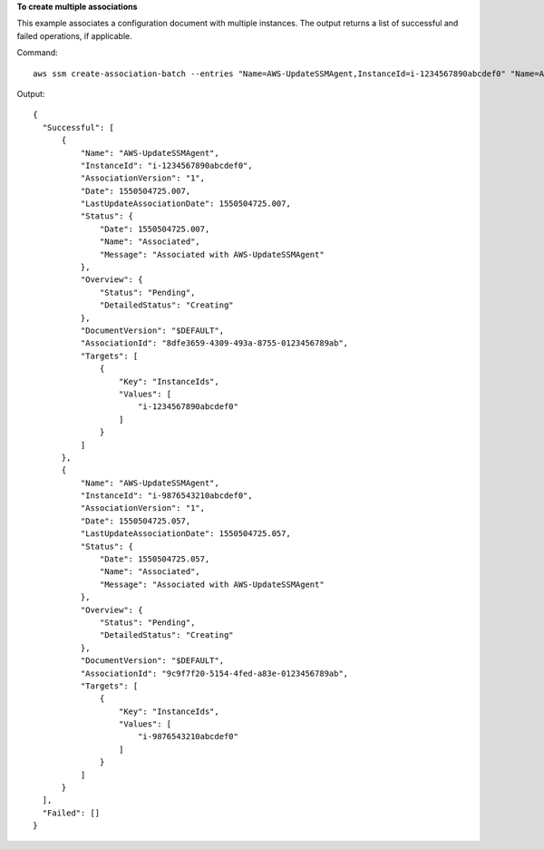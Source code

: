 **To create multiple associations**

This example associates a configuration document with multiple instances. The output returns a list of successful and failed operations, if applicable.

Command::

  aws ssm create-association-batch --entries "Name=AWS-UpdateSSMAgent,InstanceId=i-1234567890abcdef0" "Name=AWS-UpdateSSMAgent,InstanceId=i-9876543210abcdef0"

Output::

  {
    "Successful": [
        {
            "Name": "AWS-UpdateSSMAgent",
            "InstanceId": "i-1234567890abcdef0",
            "AssociationVersion": "1",
            "Date": 1550504725.007,
            "LastUpdateAssociationDate": 1550504725.007,
            "Status": {
                "Date": 1550504725.007,
                "Name": "Associated",
                "Message": "Associated with AWS-UpdateSSMAgent"
            },
            "Overview": {
                "Status": "Pending",
                "DetailedStatus": "Creating"
            },
            "DocumentVersion": "$DEFAULT",
            "AssociationId": "8dfe3659-4309-493a-8755-0123456789ab",
            "Targets": [
                {
                    "Key": "InstanceIds",
                    "Values": [
                        "i-1234567890abcdef0"
                    ]
                }
            ]
        },
        {
            "Name": "AWS-UpdateSSMAgent",
            "InstanceId": "i-9876543210abcdef0",
            "AssociationVersion": "1",
            "Date": 1550504725.057,
            "LastUpdateAssociationDate": 1550504725.057,
            "Status": {
                "Date": 1550504725.057,
                "Name": "Associated",
                "Message": "Associated with AWS-UpdateSSMAgent"
            },
            "Overview": {
                "Status": "Pending",
                "DetailedStatus": "Creating"
            },
            "DocumentVersion": "$DEFAULT",
            "AssociationId": "9c9f7f20-5154-4fed-a83e-0123456789ab",
            "Targets": [
                {
                    "Key": "InstanceIds",
                    "Values": [
                        "i-9876543210abcdef0"
                    ]
                }
            ]
        }
    ],
    "Failed": []
  }
